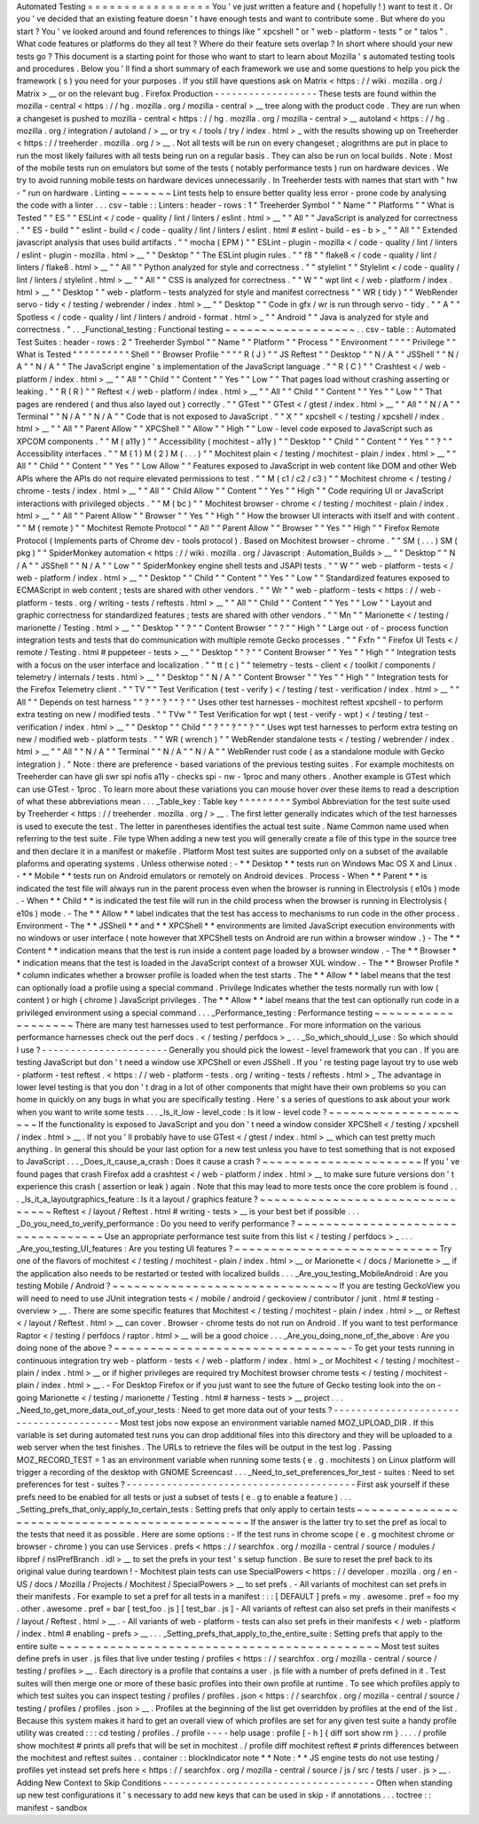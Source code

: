 Automated
Testing
=
=
=
=
=
=
=
=
=
=
=
=
=
=
=
=
=
You
'
ve
just
written
a
feature
and
(
hopefully
!
)
want
to
test
it
.
Or
you
'
ve
decided
that
an
existing
feature
doesn
'
t
have
enough
tests
and
want
to
contribute
some
.
But
where
do
you
start
?
You
'
ve
looked
around
and
found
references
to
things
like
"
xpcshell
"
or
"
web
-
platform
-
tests
"
or
"
talos
"
.
What
code
features
or
platforms
do
they
all
test
?
Where
do
their
feature
sets
overlap
?
In
short
where
should
your
new
tests
go
?
This
document
is
a
starting
point
for
those
who
want
to
start
to
learn
about
Mozilla
'
s
automated
testing
tools
and
procedures
.
Below
you
'
ll
find
a
short
summary
of
each
framework
we
use
and
some
questions
to
help
you
pick
the
framework
(
s
)
you
need
for
your
purposes
.
If
you
still
have
questions
ask
on
Matrix
<
https
:
/
/
wiki
.
mozilla
.
org
/
Matrix
>
__
or
on
the
relevant
bug
.
Firefox
Production
-
-
-
-
-
-
-
-
-
-
-
-
-
-
-
-
-
-
These
tests
are
found
within
the
mozilla
-
central
<
https
:
/
/
hg
.
mozilla
.
org
/
mozilla
-
central
>
__
tree
along
with
the
product
code
.
They
are
run
when
a
changeset
is
pushed
to
mozilla
-
central
<
https
:
/
/
hg
.
mozilla
.
org
/
mozilla
-
central
>
__
autoland
<
https
:
/
/
hg
.
mozilla
.
org
/
integration
/
autoland
/
>
__
or
try
<
/
tools
/
try
/
index
.
html
>
_
with
the
results
showing
up
on
Treeherder
<
https
:
/
/
treeherder
.
mozilla
.
org
/
>
__
.
Not
all
tests
will
be
run
on
every
changeset
;
alogrithms
are
put
in
place
to
run
the
most
likely
failures
with
all
tests
being
run
on
a
regular
basis
.
They
can
also
be
run
on
local
builds
.
Note
:
Most
of
the
mobile
tests
run
on
emulators
but
some
of
the
tests
(
notably
performance
tests
)
run
on
hardware
devices
.
We
try
to
avoid
running
mobile
tests
on
hardware
devices
unnecessarily
.
In
Treeherder
tests
with
names
that
start
with
"
hw
-
"
run
on
hardware
.
Linting
~
~
~
~
~
~
~
Lint
tests
help
to
ensure
better
quality
less
error
-
prone
code
by
analysing
the
code
with
a
linter
.
.
.
csv
-
table
:
:
Linters
:
header
-
rows
:
1
"
Treeherder
Symbol
"
"
Name
"
"
Platforms
"
"
What
is
Tested
"
"
ES
"
"
ESLint
<
/
code
-
quality
/
lint
/
linters
/
eslint
.
html
>
__
"
"
All
"
"
JavaScript
is
analyzed
for
correctness
.
"
"
ES
-
build
"
"
eslint
-
build
<
/
code
-
quality
/
lint
/
linters
/
eslint
.
html
#
eslint
-
build
-
es
-
b
>
_
"
"
All
"
"
Extended
javascript
analysis
that
uses
build
artifacts
.
"
"
mocha
(
EPM
)
"
"
ESLint
-
plugin
-
mozilla
<
/
code
-
quality
/
lint
/
linters
/
eslint
-
plugin
-
mozilla
.
html
>
__
"
"
Desktop
"
"
The
ESLint
plugin
rules
.
"
"
f8
"
"
flake8
<
/
code
-
quality
/
lint
/
linters
/
flake8
.
html
>
__
"
"
All
"
"
Python
analyzed
for
style
and
correctness
.
"
"
stylelint
"
"
Stylelint
<
/
code
-
quality
/
lint
/
linters
/
stylelint
.
html
>
__
"
"
All
"
"
CSS
is
analyzed
for
correctness
.
"
"
W
"
"
wpt
lint
<
/
web
-
platform
/
index
.
html
>
__
"
"
Desktop
"
"
web
-
platform
-
tests
analyzed
for
style
and
manifest
correctness
"
"
WR
(
tidy
)
"
"
WebRender
servo
-
tidy
<
/
testing
/
webrender
/
index
.
html
>
__
"
"
Desktop
"
"
Code
in
gfx
/
wr
is
run
through
servo
-
tidy
.
"
"
A
"
"
Spotless
<
/
code
-
quality
/
lint
/
linters
/
android
-
format
.
html
>
_
"
"
Android
"
"
Java
is
analyzed
for
style
and
correctness
.
"
.
.
_Functional_testing
:
Functional
testing
~
~
~
~
~
~
~
~
~
~
~
~
~
~
~
~
~
~
.
.
csv
-
table
:
:
Automated
Test
Suites
:
header
-
rows
:
2
"
Treeherder
Symbol
"
"
Name
"
"
Platform
"
"
Process
"
"
Environment
"
"
"
"
Privilege
"
"
What
is
Tested
"
"
"
"
"
"
"
"
"
"
Shell
"
"
Browser
Profile
"
"
"
"
R
(
J
)
"
"
JS
Reftest
"
"
Desktop
"
"
N
/
A
"
"
JSShell
"
"
N
/
A
"
"
N
/
A
"
"
The
JavaScript
engine
'
s
implementation
of
the
JavaScript
language
.
"
"
R
(
C
)
"
"
Crashtest
<
/
web
-
platform
/
index
.
html
>
__
"
"
All
"
"
Child
"
"
Content
"
"
Yes
"
"
Low
"
"
That
pages
load
without
crashing
asserting
or
leaking
.
"
"
R
(
R
)
"
"
Reftest
<
/
web
-
platform
/
index
.
html
>
__
"
"
All
"
"
Child
"
"
Content
"
"
Yes
"
"
Low
"
"
That
pages
are
rendered
(
and
thus
also
layed
out
)
correctly
.
"
"
GTest
"
"
GTest
<
/
gtest
/
index
.
html
>
__
"
"
All
"
"
N
/
A
"
"
Terminal
"
"
N
/
A
"
"
N
/
A
"
"
Code
that
is
not
exposed
to
JavaScript
.
"
"
X
"
"
xpcshell
<
/
testing
/
xpcshell
/
index
.
html
>
__
"
"
All
"
"
Parent
Allow
"
"
XPCShell
"
"
Allow
"
"
High
"
"
Low
-
level
code
exposed
to
JavaScript
such
as
XPCOM
components
.
"
"
M
(
a11y
)
"
"
Accessibility
(
mochitest
-
a11y
)
"
"
Desktop
"
"
Child
"
"
Content
"
"
Yes
"
"
?
"
"
Accessibility
interfaces
.
"
"
M
(
1
)
M
(
2
)
M
(
.
.
.
)
"
"
Mochitest
plain
<
/
testing
/
mochitest
-
plain
/
index
.
html
>
__
"
"
All
"
"
Child
"
"
Content
"
"
Yes
"
"
Low
Allow
"
"
Features
exposed
to
JavaScript
in
web
content
like
DOM
and
other
Web
APIs
where
the
APIs
do
not
require
elevated
permissions
to
test
.
"
"
M
(
c1
/
c2
/
c3
)
"
"
Mochitest
chrome
<
/
testing
/
chrome
-
tests
/
index
.
html
>
__
"
"
All
"
"
Child
Allow
"
"
Content
"
"
Yes
"
"
High
"
"
Code
requiring
UI
or
JavaScript
interactions
with
privileged
objects
.
"
"
M
(
bc
)
"
"
Mochitest
browser
-
chrome
<
/
testing
/
mochitest
-
plain
/
index
.
html
>
__
"
"
All
"
"
Parent
Allow
"
"
Browser
"
"
Yes
"
"
High
"
"
How
the
browser
UI
interacts
with
itself
and
with
content
.
"
"
M
(
remote
)
"
"
Mochitest
Remote
Protocol
"
"
All
"
"
Parent
Allow
"
"
Browser
"
"
Yes
"
"
High
"
"
Firefox
Remote
Protocol
(
Implements
parts
of
Chrome
dev
-
tools
protocol
)
.
Based
on
Mochitest
browser
-
chrome
.
"
"
SM
(
.
.
.
)
SM
(
pkg
)
"
"
SpiderMonkey
automation
<
https
:
/
/
wiki
.
mozilla
.
org
/
Javascript
:
Automation_Builds
>
__
"
"
Desktop
"
"
N
/
A
"
"
JSShell
"
"
N
/
A
"
"
Low
"
"
SpiderMonkey
engine
shell
tests
and
JSAPI
tests
.
"
"
W
"
"
web
-
platform
-
tests
<
/
web
-
platform
/
index
.
html
>
__
"
"
Desktop
"
"
Child
"
"
Content
"
"
Yes
"
"
Low
"
"
Standardized
features
exposed
to
ECMAScript
in
web
content
;
tests
are
shared
with
other
vendors
.
"
"
Wr
"
"
web
-
platform
-
tests
<
https
:
/
/
web
-
platform
-
tests
.
org
/
writing
-
tests
/
reftests
.
html
>
__
"
"
All
"
"
Child
"
"
Content
"
"
Yes
"
"
Low
"
"
Layout
and
graphic
correctness
for
standardized
features
;
tests
are
shared
with
other
vendors
.
"
"
Mn
"
"
Marionette
<
/
testing
/
marionette
/
Testing
.
html
>
__
"
"
Desktop
"
"
?
"
"
Content
Browser
"
"
?
"
"
High
"
"
Large
out
-
of
-
process
function
integration
tests
and
tests
that
do
communication
with
multiple
remote
Gecko
processes
.
"
"
Fxfn
"
"
Firefox
UI
Tests
<
/
remote
/
Testing
.
html
#
puppeteer
-
tests
>
__
"
"
Desktop
"
"
?
"
"
Content
Browser
"
"
Yes
"
"
High
"
"
Integration
tests
with
a
focus
on
the
user
interface
and
localization
.
"
"
tt
(
c
)
"
"
telemetry
-
tests
-
client
<
/
toolkit
/
components
/
telemetry
/
internals
/
tests
.
html
>
__
"
"
Desktop
"
"
N
/
A
"
"
Content
Browser
"
"
Yes
"
"
High
"
"
Integration
tests
for
the
Firefox
Telemetry
client
.
"
"
TV
"
"
Test
Verification
(
test
-
verify
)
<
/
testing
/
test
-
verification
/
index
.
html
>
__
"
"
All
"
"
Depends
on
test
harness
"
"
?
"
"
?
"
"
?
"
"
Uses
other
test
harnesses
-
mochitest
reftest
xpcshell
-
to
perform
extra
testing
on
new
/
modified
tests
.
"
"
TVw
"
"
Test
Verification
for
wpt
(
test
-
verify
-
wpt
)
<
/
testing
/
test
-
verification
/
index
.
html
>
__
"
"
Desktop
"
"
Child
"
"
?
"
"
?
"
"
?
"
"
Uses
wpt
test
harnesses
to
perform
extra
testing
on
new
/
modified
web
-
platform
tests
.
"
"
WR
(
wrench
)
"
"
WebRender
standalone
tests
<
/
testing
/
webrender
/
index
.
html
>
__
"
"
All
"
"
N
/
A
"
"
Terminal
"
"
N
/
A
"
"
N
/
A
"
"
WebRender
rust
code
(
as
a
standalone
module
with
Gecko
integration
)
.
"
Note
:
there
are
preference
-
based
variations
of
the
previous
testing
suites
.
For
example
mochitests
on
Treeherder
can
have
gli
swr
spi
nofis
a11y
-
checks
spi
-
nw
-
1proc
and
many
others
.
Another
example
is
GTest
which
can
use
GTest
-
1proc
.
To
learn
more
about
these
variations
you
can
mouse
hover
over
these
items
to
read
a
description
of
what
these
abbreviations
mean
.
.
.
_Table_key
:
Table
key
^
^
^
^
^
^
^
^
^
Symbol
Abbreviation
for
the
test
suite
used
by
Treeherder
<
https
:
/
/
treeherder
.
mozilla
.
org
/
>
__
.
The
first
letter
generally
indicates
which
of
the
test
harnesses
is
used
to
execute
the
test
.
The
letter
in
parentheses
identifies
the
actual
test
suite
.
Name
Common
name
used
when
referring
to
the
test
suite
.
File
type
When
adding
a
new
test
you
will
generally
create
a
file
of
this
type
in
the
source
tree
and
then
declare
it
in
a
manifest
or
makefile
.
Platform
Most
test
suites
are
supported
only
on
a
subset
of
the
available
plaforms
and
operating
systems
.
Unless
otherwise
noted
:
-
*
*
Desktop
*
*
tests
run
on
Windows
Mac
OS
X
and
Linux
.
-
*
*
Mobile
*
*
tests
run
on
Android
emulators
or
remotely
on
Android
devices
.
Process
-
When
*
*
Parent
*
*
is
indicated
the
test
file
will
always
run
in
the
parent
process
even
when
the
browser
is
running
in
Electrolysis
(
e10s
)
mode
.
-
When
*
*
Child
*
*
is
indicated
the
test
file
will
run
in
the
child
process
when
the
browser
is
running
in
Electrolysis
(
e10s
)
mode
.
-
The
*
*
Allow
*
*
label
indicates
that
the
test
has
access
to
mechanisms
to
run
code
in
the
other
process
.
Environment
-
The
*
*
JSShell
*
*
and
*
*
XPCShell
*
*
environments
are
limited
JavaScript
execution
environments
with
no
windows
or
user
interface
(
note
however
that
XPCShell
tests
on
Android
are
run
within
a
browser
window
.
)
-
The
*
*
Content
*
*
indication
means
that
the
test
is
run
inside
a
content
page
loaded
by
a
browser
window
.
-
The
*
*
Browser
*
*
indication
means
that
the
test
is
loaded
in
the
JavaScript
context
of
a
browser
XUL
window
.
-
The
*
*
Browser
Profile
*
*
column
indicates
whether
a
browser
profile
is
loaded
when
the
test
starts
.
The
*
*
Allow
*
*
label
means
that
the
test
can
optionally
load
a
profile
using
a
special
command
.
Privilege
Indicates
whether
the
tests
normally
run
with
low
(
content
)
or
high
(
chrome
)
JavaScript
privileges
.
The
*
*
Allow
*
*
label
means
that
the
test
can
optionally
run
code
in
a
privileged
environment
using
a
special
command
.
.
.
_Performance_testing
:
Performance
testing
~
~
~
~
~
~
~
~
~
~
~
~
~
~
~
~
~
~
~
There
are
many
test
harnesses
used
to
test
performance
.
For
more
information
on
the
various
performance
harnesses
check
out
the
perf
docs
.
<
/
testing
/
perfdocs
>
_
.
.
_So_which_should_I_use
:
So
which
should
I
use
?
-
-
-
-
-
-
-
-
-
-
-
-
-
-
-
-
-
-
-
-
-
-
Generally
you
should
pick
the
lowest
-
level
framework
that
you
can
.
If
you
are
testing
JavaScript
but
don
'
t
need
a
window
use
XPCShell
or
even
JSShell
.
If
you
'
re
testing
page
layout
try
to
use
web
-
platform
-
test
reftest
.
<
https
:
/
/
web
-
platform
-
tests
.
org
/
writing
-
tests
/
reftests
.
html
>
_
The
advantage
in
lower
level
testing
is
that
you
don
'
t
drag
in
a
lot
of
other
components
that
might
have
their
own
problems
so
you
can
home
in
quickly
on
any
bugs
in
what
you
are
specifically
testing
.
Here
'
s
a
series
of
questions
to
ask
about
your
work
when
you
want
to
write
some
tests
.
.
.
_Is_it_low
-
level_code
:
Is
it
low
-
level
code
?
~
~
~
~
~
~
~
~
~
~
~
~
~
~
~
~
~
~
~
~
~
If
the
functionality
is
exposed
to
JavaScript
and
you
don
'
t
need
a
window
consider
XPCShell
<
/
testing
/
xpcshell
/
index
.
html
>
__
.
If
not
you
'
ll
probably
have
to
use
GTest
<
/
gtest
/
index
.
html
>
__
which
can
test
pretty
much
anything
.
In
general
this
should
be
your
last
option
for
a
new
test
unless
you
have
to
test
something
that
is
not
exposed
to
JavaScript
.
.
.
_Does_it_cause_a_crash
:
Does
it
cause
a
crash
?
~
~
~
~
~
~
~
~
~
~
~
~
~
~
~
~
~
~
~
~
~
~
If
you
'
ve
found
pages
that
crash
Firefox
add
a
crashtest
<
/
web
-
platform
/
index
.
html
>
__
to
make
sure
future
versions
don
'
t
experience
this
crash
(
assertion
or
leak
)
again
.
Note
that
this
may
lead
to
more
tests
once
the
core
problem
is
found
.
.
.
_Is_it_a_layoutgraphics_feature
:
Is
it
a
layout
/
graphics
feature
?
~
~
~
~
~
~
~
~
~
~
~
~
~
~
~
~
~
~
~
~
~
~
~
~
~
~
~
~
~
~
~
~
Reftest
<
/
layout
/
Reftest
.
html
#
writing
-
tests
>
__
is
your
best
bet
if
possible
.
.
.
_Do_you_need_to_verify_performance
:
Do
you
need
to
verify
performance
?
~
~
~
~
~
~
~
~
~
~
~
~
~
~
~
~
~
~
~
~
~
~
~
~
~
~
~
~
~
~
~
~
~
~
Use
an
appropriate
performance
test
suite
from
this
list
<
/
testing
/
perfdocs
>
_
.
.
.
_Are_you_testing_UI_features
:
Are
you
testing
UI
features
?
~
~
~
~
~
~
~
~
~
~
~
~
~
~
~
~
~
~
~
~
~
~
~
~
~
~
~
~
Try
one
of
the
flavors
of
mochitest
<
/
testing
/
mochitest
-
plain
/
index
.
html
>
__
or
Marionette
<
/
docs
/
Marionette
>
__
if
the
application
also
needs
to
be
restarted
or
tested
with
localized
builds
.
.
.
_Are_you_testing_MobileAndroid
:
Are
you
testing
Mobile
/
Android
?
~
~
~
~
~
~
~
~
~
~
~
~
~
~
~
~
~
~
~
~
~
~
~
~
~
~
~
~
~
~
~
If
you
are
testing
GeckoView
you
will
need
to
need
to
use
JUnit
integration
tests
<
/
mobile
/
android
/
geckoview
/
contributor
/
junit
.
html
#
testing
-
overview
>
__
.
There
are
some
specific
features
that
Mochitest
<
/
testing
/
mochitest
-
plain
/
index
.
html
>
__
or
Reftest
<
/
layout
/
Reftest
.
html
>
__
can
cover
.
Browser
-
chrome
tests
do
not
run
on
Android
.
If
you
want
to
test
performance
Raptor
<
/
testing
/
perfdocs
/
raptor
.
html
>
__
will
be
a
good
choice
.
.
.
_Are_you_doing_none_of_the_above
:
Are
you
doing
none
of
the
above
?
~
~
~
~
~
~
~
~
~
~
~
~
~
~
~
~
~
~
~
~
~
~
~
~
~
~
~
~
~
~
~
~
-
To
get
your
tests
running
in
continuous
integration
try
web
-
platform
-
tests
<
/
web
-
platform
/
index
.
html
>
_
or
Mochitest
<
/
testing
/
mochitest
-
plain
/
index
.
html
>
__
or
if
higher
privileges
are
required
try
Mochitest
browser
chrome
tests
<
/
testing
/
mochitest
-
plain
/
index
.
html
>
__
.
-
For
Desktop
Firefox
or
if
you
just
want
to
see
the
future
of
Gecko
testing
look
into
the
on
-
going
Marionette
<
/
testing
/
marionette
/
Testing
.
html
#
harness
-
tests
>
__
project
.
.
.
_Need_to_get_more_data_out_of_your_tests
:
Need
to
get
more
data
out
of
your
tests
?
-
-
-
-
-
-
-
-
-
-
-
-
-
-
-
-
-
-
-
-
-
-
-
-
-
-
-
-
-
-
-
-
-
-
-
-
-
-
-
-
Most
test
jobs
now
expose
an
environment
variable
named
MOZ_UPLOAD_DIR
.
If
this
variable
is
set
during
automated
test
runs
you
can
drop
additional
files
into
this
directory
and
they
will
be
uploaded
to
a
web
server
when
the
test
finishes
.
The
URLs
to
retrieve
the
files
will
be
output
in
the
test
log
.
Passing
MOZ_RECORD_TEST
=
1
as
an
environment
variable
when
running
some
tests
(
e
.
g
.
mochitests
)
on
Linux
platform
will
trigger
a
recording
of
the
desktop
with
GNOME
Screencast
.
.
.
_Need_to_set_preferences_for_test
-
suites
:
Need
to
set
preferences
for
test
-
suites
?
-
-
-
-
-
-
-
-
-
-
-
-
-
-
-
-
-
-
-
-
-
-
-
-
-
-
-
-
-
-
-
-
-
-
-
-
-
-
-
-
First
ask
yourself
if
these
prefs
need
to
be
enabled
for
all
tests
or
just
a
subset
of
tests
(
e
.
g
to
enable
a
feature
)
.
.
.
_Setting_prefs_that_only_apply_to_certain_tests
:
Setting
prefs
that
only
apply
to
certain
tests
~
~
~
~
~
~
~
~
~
~
~
~
~
~
~
~
~
~
~
~
~
~
~
~
~
~
~
~
~
~
~
~
~
~
~
~
~
~
~
~
~
~
~
~
~
~
If
the
answer
is
the
latter
try
to
set
the
pref
as
local
to
the
tests
that
need
it
as
possible
.
Here
are
some
options
:
-
If
the
test
runs
in
chrome
scope
(
e
.
g
mochitest
chrome
or
browser
-
chrome
)
you
can
use
Services
.
prefs
<
https
:
/
/
searchfox
.
org
/
mozilla
-
central
/
source
/
modules
/
libpref
/
nsIPrefBranch
.
idl
>
__
to
set
the
prefs
in
your
test
'
s
setup
function
.
Be
sure
to
reset
the
pref
back
to
its
original
value
during
teardown
!
-
Mochitest
plain
tests
can
use
SpecialPowers
<
https
:
/
/
developer
.
mozilla
.
org
/
en
-
US
/
docs
/
Mozilla
/
Projects
/
Mochitest
/
SpecialPowers
>
__
to
set
prefs
.
-
All
variants
of
mochitest
can
set
prefs
in
their
manifests
.
For
example
to
set
a
pref
for
all
tests
in
a
manifest
:
:
:
[
DEFAULT
]
prefs
=
my
.
awesome
.
pref
=
foo
my
.
other
.
awesome
.
pref
=
bar
[
test_foo
.
js
]
[
test_bar
.
js
]
-
All
variants
of
reftest
can
also
set
prefs
in
their
manifests
<
/
layout
/
Reftest
.
html
>
__
.
-
All
variants
of
web
-
platform
-
tests
can
also
set
prefs
in
their
manifests
<
/
web
-
platform
/
index
.
html
#
enabling
-
prefs
>
__
.
.
.
_Setting_prefs_that_apply_to_the_entire_suite
:
Setting
prefs
that
apply
to
the
entire
suite
~
~
~
~
~
~
~
~
~
~
~
~
~
~
~
~
~
~
~
~
~
~
~
~
~
~
~
~
~
~
~
~
~
~
~
~
~
~
~
~
~
~
~
~
Most
test
suites
define
prefs
in
user
.
js
files
that
live
under
testing
/
profiles
<
https
:
/
/
searchfox
.
org
/
mozilla
-
central
/
source
/
testing
/
profiles
>
__
.
Each
directory
is
a
profile
that
contains
a
user
.
js
file
with
a
number
of
prefs
defined
in
it
.
Test
suites
will
then
merge
one
or
more
of
these
basic
profiles
into
their
own
profile
at
runtime
.
To
see
which
profiles
apply
to
which
test
suites
you
can
inspect
testing
/
profiles
/
profiles
.
json
<
https
:
/
/
searchfox
.
org
/
mozilla
-
central
/
source
/
testing
/
profiles
/
profiles
.
json
>
__
.
Profiles
at
the
beginning
of
the
list
get
overridden
by
profiles
at
the
end
of
the
list
.
Because
this
system
makes
it
hard
to
get
an
overall
view
of
which
profiles
are
set
for
any
given
test
suite
a
handy
profile
utility
was
created
:
:
:
cd
testing
/
profiles
.
/
profile
-
-
-
-
help
usage
:
profile
[
-
h
]
{
diff
sort
show
rm
}
.
.
.
.
/
profile
show
mochitest
#
prints
all
prefs
that
will
be
set
in
mochitest
.
/
profile
diff
mochitest
reftest
#
prints
differences
between
the
mochitest
and
reftest
suites
.
.
container
:
:
blockIndicator
note
*
*
Note
:
*
*
JS
engine
tests
do
not
use
testing
/
profiles
yet
instead
set
prefs
here
<
https
:
/
/
searchfox
.
org
/
mozilla
-
central
/
source
/
js
/
src
/
tests
/
user
.
js
>
__
.
Adding
New
Context
to
Skip
Conditions
-
-
-
-
-
-
-
-
-
-
-
-
-
-
-
-
-
-
-
-
-
-
-
-
-
-
-
-
-
-
-
-
-
-
-
-
-
Often
when
standing
up
new
test
configurations
it
'
s
necessary
to
add
new
keys
that
can
be
used
in
skip
-
if
annotations
.
.
.
toctree
:
:
manifest
-
sandbox
